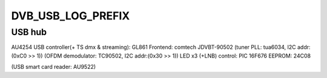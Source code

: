 .. -*- coding: utf-8; mode: rst -*-
.. src-file: drivers/media/usb/dvb-usb/friio.h

.. _`dvb_usb_log_prefix`:

DVB_USB_LOG_PREFIX
==================

.. c:function::  DVB_USB_LOG_PREFIX()

.. _`dvb_usb_log_prefix.usb-hub`:

USB hub
-------

AU4254
USB controller(+ TS dmx & streaming): GL861
Frontend:                             comtech JDVBT-90502
(tuner PLL:                       tua6034, I2C addr:(0xC0 >> 1))
(OFDM demodulator:                TC90502, I2C addr:(0x30 >> 1))
LED x3 (+LNB) control:                PIC 16F676
EEPROM:                               24C08

(USB smart card reader:                AU9522)

.. This file was automatic generated / don't edit.

